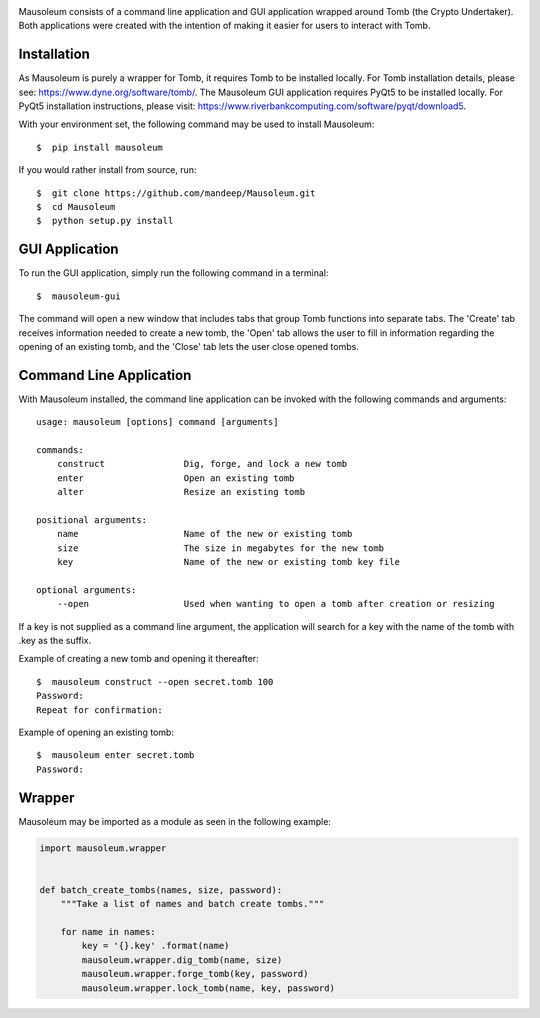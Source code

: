 .. image:: mausoleum.png

|travis| |coveralls| |dependency| |codacy| |pypiversion| |pypistatus| |pythonversion| |pypiformat| |license|

Mausoleum consists of a command line application and GUI application wrapped around Tomb
(the Crypto Undertaker). Both applications were created with the intention of making
it easier for users to interact with Tomb.

.. image:: screenshot.png
    :align: center

************
Installation
************

As Mausoleum is purely a wrapper for Tomb, it requires Tomb to be installed locally. For Tomb installation
details, please see: https://www.dyne.org/software/tomb/. The Mausoleum GUI application requires PyQt5
to be installed locally. For PyQt5 installation instructions, please visit: https://www.riverbankcomputing.com/software/pyqt/download5.

With your environment set, the following command may be used to install Mausoleum::

    $  pip install mausoleum

If you would rather install from source, run::

    $  git clone https://github.com/mandeep/Mausoleum.git
    $  cd Mausoleum
    $  python setup.py install

***************
GUI Application
***************

To run the GUI application, simply run the following command in a terminal::

    $  mausoleum-gui

The command will open a new window that includes tabs that group Tomb functions into separate
tabs. The 'Create' tab receives information needed to create a new tomb, the 'Open'
tab allows the user to fill in information regarding the opening of an existing tomb,
and the 'Close' tab lets the user close opened tombs.

************************
Command Line Application
************************

With Mausoleum installed, the command line application can be invoked with the following commands and arguments::

    usage: mausoleum [options] command [arguments]

    commands:
        construct               Dig, forge, and lock a new tomb 
        enter                   Open an existing tomb
        alter                   Resize an existing tomb

    positional arguments:
        name                    Name of the new or existing tomb
        size                    The size in megabytes for the new tomb
        key                     Name of the new or existing tomb key file

    optional arguments:
        --open                  Used when wanting to open a tomb after creation or resizing

If a key is not supplied as a command line argument, the application will search for a key with
the name of the tomb with .key as the suffix.

Example of creating a new tomb and opening it thereafter::

    $  mausoleum construct --open secret.tomb 100
    Password:
    Repeat for confirmation:

Example of opening an existing tomb::

    $  mausoleum enter secret.tomb
    Password:

*******
Wrapper
*******

Mausoleum may be imported as a module as seen in the following example:

.. code:: python

    import mausoleum.wrapper


    def batch_create_tombs(names, size, password):
        """Take a list of names and batch create tombs."""

        for name in names:
            key = '{}.key' .format(name)
            mausoleum.wrapper.dig_tomb(name, size)
            mausoleum.wrapper.forge_tomb(key, password)
            mausoleum.wrapper.lock_tomb(name, key, password)

.. |travis| image:: https://img.shields.io/travis/mandeep/Mausoleum.svg 
    :target: https://travis-ci.org/mandeep/Mausoleum
.. |coveralls| image:: https://img.shields.io/coveralls/mandeep/Mausoleum.svg 
    :target: https://coveralls.io/github/mandeep/Mausoleum
.. |dependency| image:: https://img.shields.io/librariesio/github/mandeep/Mausoleum.svg
    :target: https://dependencyci.com/github/mandeep/Mausoleum
.. |codacy| image:: https://img.shields.io/codacy/grade/78a599f30d32444a98ba8a172edbed3d.svg 
    :target: https://www.codacy.com/app/bhutanimandeep/Mausoleum
.. |pypiversion| image:: https://img.shields.io/pypi/v/mausoleum.svg 
    :target: https://pypi.python.org/pypi/mausoleum/
.. |pypistatus| image:: https://img.shields.io/pypi/status/mausoleum.svg 
    :target: https://pypi.python.org/pypi/mausoleum/
.. |pythonversion| image:: https://img.shields.io/pypi/pyversions/mausoleum.svg 
    :target: https://pypi.python.org/pypi/mausoleum/
.. |pypiformat| image:: https://img.shields.io/pypi/format/mausoleum.svg
    :target: https://pypi.python.org/pypi/mausoleum/
.. |license| image:: https://img.shields.io/pypi/l/mausoleum.svg
    :target: https://pypi.python.org/pypi/mausoleum/